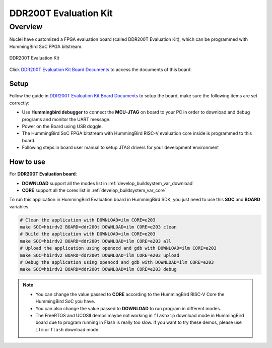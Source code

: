 .. _design_board_ddr200t:

DDR200T Evaluation Kit
======================

.. _design_board_ddr200t_overview:

Overview
--------

Nuclei have customized a FPGA evaluation board (called DDR200T Evaluation Kit),
which can be programmed with HummingBird SoC FPGA bitstream.

.. _figure_design_board_ddr200t_1:

.. figure:: /asserts/images/ddr200t_board.jpg
    :width: 80 %
    :align: center
    :alt: DDR200T Evaluation Kit

    DDR200T Evaluation Kit

Click `DDR200T Evaluation Kit Board Documents`_ to access the documents
of this board.

.. _design_board_ddr200t_setup:

Setup
~~~~~

Follow the guide in `DDR200T Evaluation Kit Board Documents`_ to setup the board,
make sure the following items are set correctly:

* Use **Hummingbird debugger** to connect the **MCU-JTAG** on board to your PC
  in order to download and debug programs and monitor the UART message.
* Power on the Board using USB doggle.
* The HummingBird SoC FPGA bitstream with HummingBird RISC-V evaluation core inside
  is programmed to this board.
* Following steps in board user manual to setup JTAG drivers for your development environment

.. _design_board_ddr200t_use:

How to use
~~~~~~~~~~

For **DDR200T Evaluation board**:

* **DOWNLOAD** support all the modes list in :ref:`develop_buildsystem_var_download`
* **CORE** support all the cores list in :ref:`develop_buildsystem_var_core`

To run this application in HummingBird Evaluation board in HummingBird SDK,
you just need to use this **SOC** and **BOARD** variables.

.. code-block:: shell

    # Clean the application with DOWNLOAD=ilm CORE=e203
    make SOC=hbirdv2 BOARD=ddr200t DOWNLOAD=ilm CORE=e203 clean
    # Build the application with DOWNLOAD=ilm CORE=e203
    make SOC=hbirdv2 BOARD=ddr200t DOWNLOAD=ilm CORE=e203 all
    # Upload the application using openocd and gdb with DOWNLOAD=ilm CORE=e203
    make SOC=hbirdv2 BOARD=ddr200t DOWNLOAD=ilm CORE=e203 upload
    # Debug the application using openocd and gdb with DOWNLOAD=ilm CORE=e203
    make SOC=hbirdv2 BOARD=ddr200t DOWNLOAD=ilm CORE=e203 debug

.. note::

   * You can change the value passed to **CORE** according to
     the HummingBird RISC-V Core the HummingBird SoC you have.
   * You can also change the value passed to **DOWNLOAD** to run
     program in different modes.
   * The FreeRTOS and UCOSII demos maybe not working in ``flashxip``
     download mode in HummingBird board due to program running in Flash is really too slow.
     If you want to try these demos, please use ``ilm`` or ``flash``
     download mode.

.. _DDR200T Evaluation Kit Board Documents: https://nucleisys.com/developboard.php
